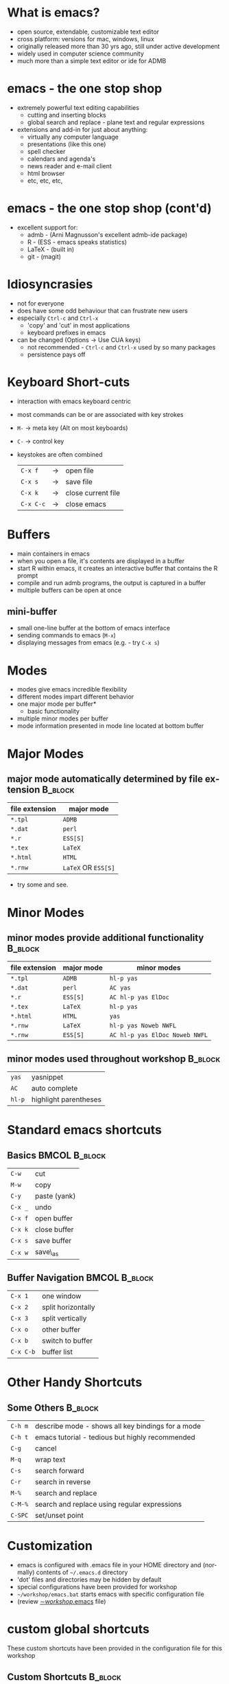 #+BEAMER_HEADER_EXTRA: \title[Intro to emacs]{A Minimal Introduction to emacs}
#+BEAMER_HEADER_EXTRA: \subtitle{(Only what you'll need to know for this workshop)}
#+MACRO: BEAMERINSTITUTE Ontario Ministry of Natural Resources, Upper Great Lakes Management Unit.
#+DATE: December 11-12, 2013.
#+DESCRIPTION: 
#+KEYWORDS: 
#+LANGUAGE:  en
#+OPTIONS:   H:3 num:t toc:nil \n:nil @:t ::t |:t ^:t -:t f:t *:t <:t
#+OPTIONS:   TeX:t LaTeX:t skip:nil d:nil todo:t pri:nil tags:not-in-toc
#+INFOJS_OPT: view:nil toc:nil ltoc:t mouse:underline buttons:0 path:http://orgmode.org/org-info.js
#+EXPORT_SELECT_TAGS: export
#+EXPORT_EXCLUDE_TAGS: noexport
#+LINK_UP:   
#+LINK_HOME: 
#+XSLT: 
#+startup: beamer
#+LaTeX_CLASS: beamer
#+LaTeX_CLASS_OPTIONS: [bigger]

#+latex_header: \mode<beamer>{\usetheme{Boadilla}\usecolortheme[RGB={40,100,30}]{structure}}
#+latex_header: %\usebackgroundtemplate{\includegraphics[width=\paperwidth]{MNRgreen}}
#+latex_header: \setbeamersize{text margin left=10mm} 
#+latex_header: %\setbeamertemplate{frametitle}{ \vskip20mm \insertframetitle }
#+latex_header: \setbeamertemplate{blocks}[rounded][shadow=true] 

#+latex_header: \graphicspath{{figures/}}


#+BEAMER_FRAME_LEVEL: 1



* What is emacs?

- open source, extendable, customizable text editor
- cross platform: versions for mac, windows, linux
- originally released more than 30 yrs ago, still under active development
- widely used in computer science community
- much more than a simple text editor or ide for ADMB

* emacs - the one stop shop
- extremely powerful text editing capabilities
  - cutting and inserting blocks
  - global search and replace - plane text and regular expressions
- extensions and add-in for just about anything:
  - virtually any computer language
  - presentations (like this one)
  - spell checker
  - calendars and agenda's
  - news reader and e-mail client
  - html browser
  - etc, etc, etc,
* emacs - the one stop shop (cont'd)
- excellent support for:
  - admb - (Arni Magnusson's excellent admb-ide package)
  - R - (ESS - emacs speaks statistics)
  - \LaTeX - (built in)
  - git - (magit)

* Idiosyncrasies
- not for everyone
- does have some odd behaviour that can frustrate new users
- especially ~Ctrl-c~ and ~Ctrl-x~
  + 'copy' and 'cut' in most applications
  + keyboard prefixes in emacs
- can be changed (Options -> Use CUA keys)
  + not recommended - ~Ctrl-c~ and ~Ctrl-x~ used by so many packages 
  + persistence pays off


* Keyboard Short-cuts
- interaction with emacs keyboard centric
- most commands can be or are associated with key strokes
- ~M-~  -> meta key (Alt on most keyboards)
- ~C-~  -> control key 
- keystokes are often combined
 | ~C-x f~   | -> | open file          |
 | ~C-x s~   | -> | save file          |
 | ~C-x k~   | -> | close current file |
 | ~C-x C-c~ | -> | close emacs        |


* Buffers
- main containers in emacs
- when you open a file, it's contents are displayed in a buffer
- start R within emacs, it creates an interactive buffer that
  contains the R prompt
- compile and run admb programs, the output is captured in a buffer
- multiple buffers can be open at once 
** mini-buffer
- small one-line buffer at the bottom of emacs interface
- sending commands to emacs (~M-x~)
- displaying messages from emacs (e.g. - try ~C-x s~)

* Modes
- modes give emacs incredible flexibility
- different modes impart different behavior
- one major mode per buffer*
  + basic functionality
- multiple minor modes per buffer
- mode information presented in mode line located at bottom buffer


* Major Modes
** major mode automatically determined by file extension            :B_block:
   :PROPERTIES:
   :BEAMER_env: block
   :END:
| file extension | major mode          |
|----------------+---------------------|
| ~*.tpl~        | ~ADMB~              |
| ~*.dat~        | ~perl~              |
| ~*.r~          | ~ESS[S]~            |
| ~*.tex~        | ~LaTeX~             |
| ~*.html~       | ~HTML~              |
| ~*.rnw~        | ~LaTeX~ OR ~ESS[S]~ |

- try some and see.

* Minor Modes
** minor modes provide additional functionality                     :B_block:
   :PROPERTIES:
   :BEAMER_env: block
   :END:
| file extension | major mode | minor modes                    |
|----------------+------------+--------------------------------|
| ~*.tpl~        | ~ADMB~     | ~hl-p yas~                     |
| ~*.dat~        | ~perl~     | ~AC yas~                       |
| ~*.r~          | ~ESS[S]~   | ~AC hl-p yas ElDoc~            |
| ~*.tex~        | ~LaTeX~    | ~hl-p yas~                     |
| ~*.html~       | ~HTML~     | ~yas~                          |
| ~*.rnw~        | ~LaTeX~    | ~hl-p yas Noweb NWFL~          |
| ~*.rnw~        | ~ESS[S]~   | ~AC hl-p yas ElDoc Noweb NWFL~ |

** minor modes used throughout workshop                             :B_block:
   :PROPERTIES:
   :BEAMER_env: block
   :END:
| ~yas~  | yasnippet             |
| ~AC~   | auto complete         |
| ~hl-p~ | highlight parentheses |



* Standard emacs shortcuts

** Basics                                                     :BMCOL:B_block:
   :PROPERTIES:
   :BEAMER_col: 0.5
   :BEAMER_env: block
   :END:
| ~C-w~   | cut           |
| ~M-w~   | copy          |
| ~C-y~   | paste (yank)  |
| ~C-x _~ | undo          |
| ~C-x f~ | open buffer   |
| ~C-x k~ | close buffer  |
| ~C-x s~ | save buffer   |
| ~C-x w~ | save\_as      |


** Buffer Navigation                                          :BMCOL:B_block:
   :PROPERTIES:
   :BEAMER_col: 0.5
   :BEAMER_env: block
   :END:

| ~C-x 1~   | one window         |
| ~C-x 2~   | split horizontally |
| ~C-x 3~   | split vertically   |
| ~C-x o~   | other buffer       |
| ~C-x b~   | switch to buffer   |
| ~C-x C-b~ | buffer list        |


* Other Handy Shortcuts

** Some Others                                                      :B_block:
   :PROPERTIES:
   :BEAMER_env: block
   :END:
| ~C-h m~ | describe mode - shows all key bindings for a mode  |
| ~C-h t~ | emacs tutorial - tedious but highly recommended    |
| ~C-g~   | cancel                                             |
| ~M-q~   | wrap text                                          |
| ~C-s~   | search forward                                     |
| ~C-r~   | search in reverse                                  |
| ~M-%~   | search and replace                                 |
| ~C-M-%~ | search and replace using regular expressions       |
| ~C-SPC~ | set/unset point                                    |


* Customization
- emacs is configured with .emacs file in your HOME directory and
  (normally) contents of =~/.emacs.d= directory
- 'dot' files and directories may be hidden by default 
- special configurations have been provided for workshop
- =~/workshop/emacs.bat= starts emacs with specific configuration
  file 
- (review [[C:\Users\cottrillad\Desktop\workshop\.emacs][\sim/workshop/.emacs]] file)
 
* custom global shortcuts
These custom shortcuts have been provided in the configuration file
for this workshop
** Custom Shortcuts                                                 :B_block:
   :PROPERTIES:
   :BEAMER_env: block
   :END:
| ~F3~      | refresh file from disk     |
| ~M-x now~ | insert time-stamp at point |
| ~C-c z~   | copy full path             |
| ~M-\~     | swap slashes               |
| ~C-x C-r~ | open recent files          |
| ~C->~     | insert string rectangle    |
| ~C-x r k~ | kill string rectangle      |







* Ispell

- workshop configuration provides spell checker for emacs using  aspell.exe 
- checks selected region or whole buffer
- better than most 'canned' spell checkers
- configured to skip R-code in knitr documents

** Basic ispell usage                                               :B_block:
   :PROPERTIES:
   :BEAMER_env: block
   :END:
| ~M-x ispell <return>~ | start ispell                    |
| ~<space>~             | to skip selected word           |
| ~[#]~                 | to select suggestion            |
| ~a~                   | accept for this session         |
| ~i~                   | insert into personal dictionary |
| ~?~                   | for more options                |


* Yasnippet

+ 'yet another snippet extension' ([[https://github.com/capitaomorte/yasnippet]]) 
+ inserts mode/context specific snippets
+ hundreds of snippets on the web
+ relatively simple to write custom snippets
  + [[http://capitaomorte.github.io/yasnippet/snippet-development.html][\sim/yasnippet/snippet-development.html]]
+ snippets for ~R~, \LaTeX, ~sweave~ / ~knitr~, and ~admb~ provided in workshop configuration
+ try it

* autocomplete
  
** Autocomplete                                       :BMCOL:B_ignoreheading:
   :PROPERTIES:
   :BEAMER_env: ignoreheading
   :BEAMER_col: 0.4
   :END:

- minor mode that provides context specific options for word or
  command at point
- pop-up menu
  + arrows to navigate
  + return to select
   
** Figure                                             :BMCOL:B_ignoreheading:
   :PROPERTIES:
   :BEAMER_col: 0.6
   :BEAMER_env: ignoreheading
   :END:
   #+latex:\includegraphics[width=\textwidth]{autocomplete}


* ADMB-ide
- emacs extension for AD model builder
- default installation is aggressive
- workshop configuration associates admb mode with tpl files

** some useful ADMB key bindings                                    :B_block:
   :PROPERTIES:
   :BEAMER_env: block
   :END:
 
| F8      | -> | tpl2cpp - compile - link |
| F9      | -> | run model                |
| C-c C-a | -> | admb-run-args            |
| C-c C-e | -> | admb-cor                 |
| C-c C-p | -> | admb-par                 |
| C-c TAB | -> | admb-pin                 |
| C-c C-r | -> | admb-rep                 |

- in a ~*.tpl~ file type ~C-h m~ to see them all


* ESS

- emacs extension for working with statistical applications
- ESS - acronym for *E*macs *S*peaks *S*tatistics
- support for R, S, SAS, Stata, jags

** Helpful ESS key bindings                                         :B_block:
   :PROPERTIES:
   :BEAMER_env: block
   :END:
 
| \_      | -> | underscore automatically inserts ' <- '           |
| C-c C-b | -> | ess-eval-buffer                                   |
| C-c C-f | -> | ess-eval-function                                 |
| C-c C-j | -> | ess-eval-line                                     |
| C-c C-l | -> | ess-load-file                                     |
| C-c C-n | -> | ess-eval-line-and-step                            |
| C-c C-r | -> | ess-eval-region                                   |

- in a ~*.r~ file type ~C-h m~ to see them all
  
* Knitr/Sweave

- ess supports both knitr and sweave
- automatically available in ~*.rnw~ files 
  + (~*.rmd~ and ~*.rhtml~ files too)

** knitr/sweave key bindings                                        :B_block:
   :PROPERTIES:
   :BEAMER_env: block
   :END:

| M-r | -> | knit         |
| M-s | -> | sweave       |
| M-P | -> | generate from tex file pdf |

+ NOTE - uppercase 'P' to generate pdf


* Addition Resources and Further Reading

+ emacs manuals: [[http://www.gnu.org/software/emacs/manual/]]

+ emacs-fu: http://emacs-fu.blogspot.ca/

+ Xah emacs: [[http://ergoemacs.org/emacs/emacs.html]]


* Recap
